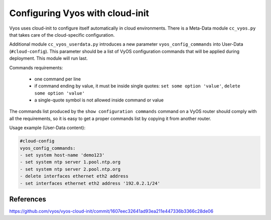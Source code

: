 .. _cloud-init: 
 
################################ 
Configuring Vyos with cloud-init 
################################ 

Vyos uses cloud-init to configure itself automatically in cloud environments.
There is a Meta-Data module ``cc_vyos.py`` that takes care of the
cloud-specific configuration.

Additional module ``cc_vyos_userdata.py`` introduces a new parameter
``vyos_config_commands`` into User-Data (``#cloud-config``). This parameter
should be a list of VyOS configuration commands that will be applied during
deployment. This module will run last.

Commands requirements:

   * one command per line
   * if command ending by value, it must be inside single quotes:
     ``set some option 'value'``, ``delete some option 'value'``
   * a single-quote symbol is not allowed inside command or value

The commands list produced by the ``show configuration commands`` command on a
VyOS router should comply with all the requirements, so it is easy to get a
proper commands list by copying it from another router.

Usage example (User-Data content):

.. code-block:: none

   #cloud-config
   vyos_config_commands:
   - set system host-name 'demo123'
   - set system ntp server 1.pool.ntp.org
   - set system ntp server 2.pool.ntp.org
   - delete interfaces ethernet eth2 address
   - set interfaces ethernet eth2 address '192.0.2.1/24'



References
----------

.. stop_vyoslinter

https://github.com/vyos/vyos-cloud-init/commit/1607eec32641ad93ea211e447336b3366c28de06

.. start_vyoslinter
